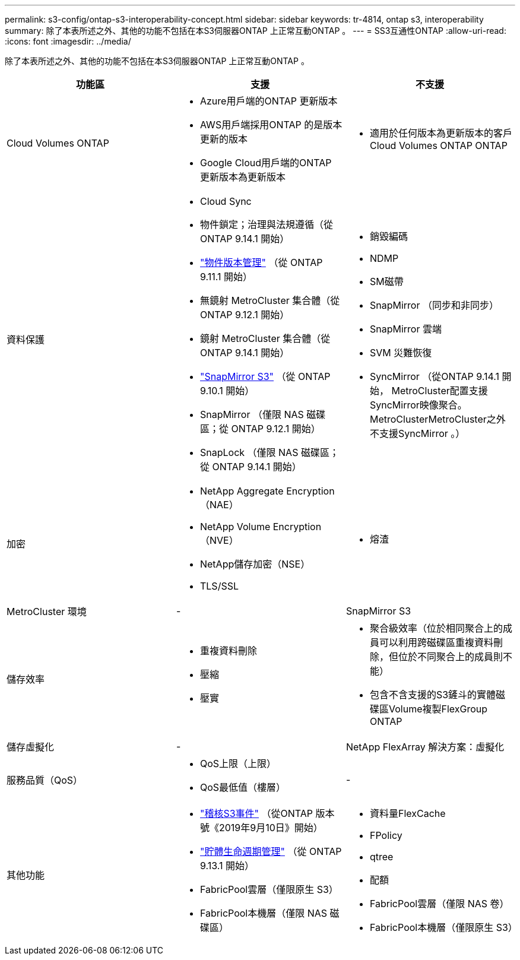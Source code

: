 ---
permalink: s3-config/ontap-s3-interoperability-concept.html 
sidebar: sidebar 
keywords: tr-4814, ontap s3, interoperability 
summary: 除了本表所述之外、其他的功能不包括在本S3伺服器ONTAP 上正常互動ONTAP 。 
---
= SS3互通性ONTAP
:allow-uri-read: 
:icons: font
:imagesdir: ../media/


[role="lead"]
除了本表所述之外、其他的功能不包括在本S3伺服器ONTAP 上正常互動ONTAP 。

[cols="3*"]
|===
| 功能區 | 支援 | 不支援 


 a| 
Cloud Volumes ONTAP
 a| 
* Azure用戶端的ONTAP 更新版本
* AWS用戶端採用ONTAP 的是版本更新的版本
* Google Cloud用戶端的ONTAP 更新版本為更新版本

 a| 
* 適用於任何版本為更新版本的客戶Cloud Volumes ONTAP ONTAP




 a| 
資料保護
 a| 
* Cloud Sync
* 物件鎖定；治理與法規遵循（從 ONTAP 9.14.1 開始）
* link:ontap-s3-supported-actions-reference.html#bucket-operations["物件版本管理"] （從 ONTAP 9.11.1 開始）
* 無鏡射 MetroCluster 集合體（從 ONTAP 9.12.1 開始）
* 鏡射 MetroCluster 集合體（從 ONTAP 9.14.1 開始）
* link:../s3-snapmirror/index.html["SnapMirror S3"] （從 ONTAP 9.10.1 開始）
* SnapMirror （僅限 NAS 磁碟區；從 ONTAP 9.12.1 開始）
* SnapLock （僅限 NAS 磁碟區；從 ONTAP 9.14.1 開始）

 a| 
* 銷毀編碼
* NDMP
* SM磁帶
* SnapMirror （同步和非同步）
* SnapMirror 雲端
* SVM 災難恢復
* SyncMirror （從ONTAP 9.14.1 開始， MetroCluster配置支援SyncMirror映像聚合。MetroClusterMetroCluster之外不支援SyncMirror 。）




 a| 
加密
 a| 
* NetApp Aggregate Encryption（NAE）
* NetApp Volume Encryption（NVE）
* NetApp儲存加密（NSE）
* TLS/SSL

 a| 
* 熔渣




 a| 
MetroCluster 環境
 a| 
-
 a| 
SnapMirror S3



 a| 
儲存效率
 a| 
* 重複資料刪除
* 壓縮
* 壓實

 a| 
* 聚合級效率（位於相同聚合上的成員可以利用跨磁碟區重複資料刪除，但位於不同聚合上的成員則不能）
* 包含不含支援的S3鏟斗的實體磁碟區Volume複製FlexGroup ONTAP




 a| 
儲存虛擬化
 a| 
-
 a| 
NetApp FlexArray 解決方案：虛擬化



 a| 
服務品質（QoS）
 a| 
* QoS上限（上限）
* QoS最低值（樓層）

 a| 
-



 a| 
其他功能
 a| 
* link:../s3-audit/index.html["稽核S3事件"] （從ONTAP 版本號《2019年9月10日》開始）
* link:../s3-config/create-bucket-lifecycle-rule-task.html["貯體生命週期管理"] （從 ONTAP 9.13.1 開始）
* FabricPool雲層（僅限原生 S3）
* FabricPool本機層（僅限 NAS 磁碟區）

 a| 
* 資料量FlexCache
* FPolicy
* qtree
* 配額
* FabricPool雲層（僅限 NAS 卷）
* FabricPool本機層（僅限原生 S3）


|===